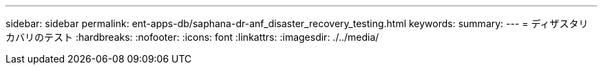 ---
sidebar: sidebar 
permalink: ent-apps-db/saphana-dr-anf_disaster_recovery_testing.html 
keywords:  
summary:  
---
= ディザスタリカバリのテスト
:hardbreaks:
:nofooter: 
:icons: font
:linkattrs: 
:imagesdir: ./../media/



